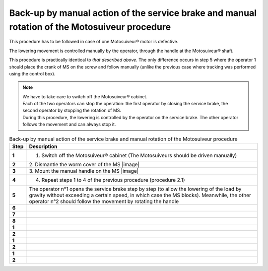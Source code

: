 ===================================================================================================
Back-up by manual action of the service brake and manual rotation of the Motosuiveur procedure
===================================================================================================

This procedure has to be followed in case of one Motosuiveur® motor is defective.

The lowering movement is controlled manually by the operator, through the handle at the
Motosuiveur® shaft.

This procedure is practically identical to *that described above*. 
The only difference occurs in step 5 where the operator 1 should place the crank of MS on the screw and follow manually 
(unlike the previous case where tracking was performed using the control box).

.. note::
  | We have to take care to switch off the Motosuiveur® cabinet.
  | Each of the two operators can stop the operation: the first operator by closing the service brake, the second operator by stopping the rotation of MS.
  | During this procedure, the lowering is controlled by the operator on the service brake. The other operator follows the movement and can always stop it.

.. list-table:: Back-up by manual action of the service brake and manual rotation of the Motosuiveur procedure
   :widths: 5 95
   :header-rows: 1
   :class: instruction-table
  
   * - Step
     - Description
   * - **1**
     - 1.	Switch off the Motosuiveur® cabinet (The Motosuiveurs should be driven manually)
   * - **2**
     - 2.	Dismantle the worm cover of the MS
       |image|
   * - **3**
     - 3.	Mount the manual handle on the MS
       |image|
   * - **4**
     - 4.	Repeat steps 1 to 4 of the previous procedure (procedure 2.1)
   * - **5**
     - The operator n°1 opens the service brake step by step (to allow the lowering of the load by gravity without exceeding a certain speed, in which case the MS blocks). 
       Meanwhile, the other operator n°2 should follow the movement by rotating the handle
   * - **6**
     - 
   * - **7**
     - 
   * - **8**
     - 
   
   
   * - **1**
     - 
   * - **2**
     - 
   * - **1**
     - 
   * - **2**
     - 
   * - **1**
     - 
   * - **2**
     - 
